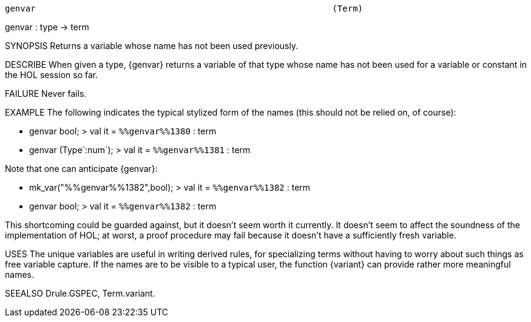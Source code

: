 ----------------------------------------------------------------------
genvar                                                          (Term)
----------------------------------------------------------------------
genvar : type -> term

SYNOPSIS
Returns a variable whose name has not been used previously.

DESCRIBE
When given a type, {genvar} returns a variable of that type whose name has
not been used for a variable or constant in the HOL session so far.

FAILURE
Never fails.

EXAMPLE
The following indicates the typical stylized form of the names (this should
not be relied on, of course):

   - genvar bool;
   > val it = `%%genvar%%1380` : term

   - genvar (Type`:num`);
   > val it = `%%genvar%%1381` : term

Note that one can anticipate {genvar}:

   - mk_var("%%genvar%%1382",bool);
   > val it = `%%genvar%%1382` : term

   - genvar bool;
   > val it = `%%genvar%%1382` : term


This shortcoming could be guarded against, but it doesn’t seem worth
it currently. It doesn’t seem to affect the soundness of the
implementation of HOL; at worst, a proof procedure may fail because
it doesn’t have a sufficiently fresh variable.

USES
The unique variables are useful in writing derived rules, for specializing
terms without having to worry about such things as free variable capture.
If the names are to be visible to a typical user, the function {variant} can
provide rather more meaningful names.

SEEALSO
Drule.GSPEC, Term.variant.

----------------------------------------------------------------------

